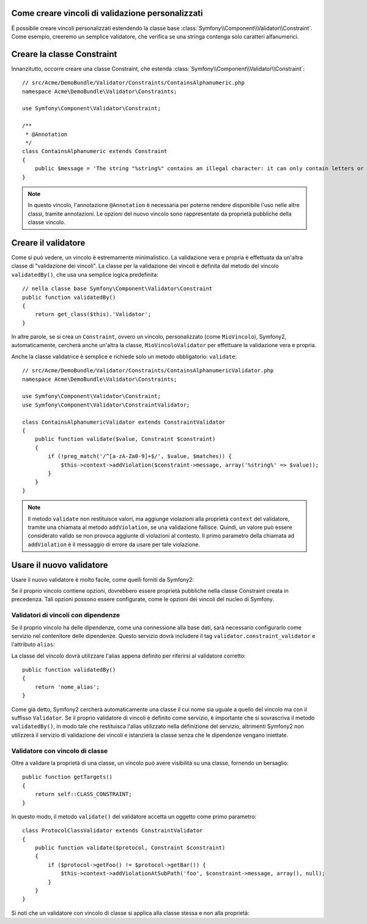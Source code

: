 .. index::
   single: Validazione; Vincoli personalizzati

Come creare vincoli di validazione personalizzati
-------------------------------------------------

È possibile creare vincoli personalizzati estendendo la classe base
:class:`Symfony\\Component\\Validator\\Constraint`. 
Come esempio, creeremo un semplice validatore, che verifica se una stringa
contenga solo caratteri alfanumerici.

Creare la classe Constraint
---------------------------

Innanzitutto, occorre creare una classe Constraint, che estenda :class:`Symfony\\Component\\Validator\\Constraint`::

    // src/Acme/DemoBundle/Validator/Constraints/ContainsAlphanumeric.php
    namespace Acme\DemoBundle\Validator\Constraints;
    
    use Symfony\Component\Validator\Constraint;

    /**
     * @Annotation
     */
    class ContainsAlphanumeric extends Constraint
    {
        public $message = 'The string "%string%" contains an illegal character: it can only contain letters or numbers.';
    }

.. note::

    In questo vincolo, l'annotazione ``@Annotation`` è necessaria per
    poterne rendere disponibile l'uso nelle altre classi, tramite annotazioni.
    Le opzioni del nuovo vincolo sono rappresentate da proprietà pubbliche della
    classe vincolo.

Creare il validatore
--------------------

Come si può vedere, un vincolo è estremamente minimalistico. La validazione
vera e propria è effettuata da un'altra classe di "validazione dei vincoli". La
classe per la validazione dei vincoli è definita dal metodo del vincolo ``validatedBy()``,
che usa una semplice logica predefinita::

    // nella classe base Symfony\Component\Validator\Constraint
    public function validatedBy()
    {
        return get_class($this).'Validator';
    }

In altre parole, se si crea un ``Constraint``, ovvero un vincolo, personalizzato (come ``MioVincolo``),
Symfony2, automaticamente, cercherà anche un'altra la classe, ``MioVincoloValidator``
per effettuare la validazione vera e propria.

Anche la classe validatrice è semplice e richiede solo un metodo obbligatorio: ``validate``::

    // src/Acme/DemoBundle/Validator/Constraints/ContainsAlphanumericValidator.php
    namespace Acme\DemoBundle\Validator\Constraints;
    
    use Symfony\Component\Validator\Constraint;
    use Symfony\Component\Validator\ConstraintValidator;

    class ContainsAlphanumericValidator extends ConstraintValidator
    {
        public function validate($value, Constraint $constraint)
        {
            if (!preg_match('/^[a-zA-Za0-9]+$/', $value, $matches)) {
                $this->context->addViolation($constraint->message, array('%string%' => $value));
            }
        }
    }

.. note::

    Il metodo ``validate`` non restituisce valori, ma aggiunge violazioni alla
    proprietà ``context`` del validatore, tramite una chiamata al metodo ``addViolation``,
    se una validazione fallisce. Quindi, un valore può essere considerato valido se non
    provoca aggiunte di violazioni al contesto.
    Il primo parametro della chiamata ad ``addViolation`` è il messaggio di errore da
    usare per tale violazione.

.. versionadded:: 2.1
    Il metodo ``isValid`` è stato rinominato ``validate`` in Symfony 2.1. Il metodo
    ``setMessage`` è stato deprecato, a favore della chiamata ad ``addViolation``
    sul contesto.

Usare il nuovo validatore
-------------------------

Usare il nuovo validatore è molto facile, come quelli forniti da Symfony2:

.. configuration-block::

    .. code-block:: yaml
        
        # src/Acme/BlogBundle/Resources/config/validation.yml
        Acme\DemoBundle\Entity\AcmeEntity:
            properties:
                name:
                    - NotBlank: ~
                    - Acme\DemoBundle\Validator\Constraints\ContainsAlphanumeric: ~

    .. code-block:: php-annotations

        // src/Acme/DemoBundle/Entity/AcmeEntity.php 
        use Symfony\Component\Validator\Constraints as Assert;
        use Acme\DemoBundle\Validator\Constraints as AcmeAssert;
            
        class AcmeEntity
        {
            // ...
            
            /**
             * @Assert\NotBlank
             * @AcmeAssert\ContainsAlphanumeric
             */
            protected $name;
            
            // ...
        }

    .. code-block:: xml
        
        <!-- src/Acme/DemoBundle/Resources/config/validation.xml -->
        <?xml version="1.0" encoding="UTF-8" ?>
        <constraint-mapping xmlns="http://symfony.com/schema/dic/constraint-mapping"
            xmlns:xsi="http://www.w3.org/2001/XMLSchema-instance"
            xsi:schemaLocation="http://symfony.com/schema/dic/constraint-mapping http://symfony.com/schema/dic/constraint-mapping/constraint-mapping-1.0.xsd">

            <class name="Acme\DemoBundle\Entity\AcmeEntity">
                <property name="name">
                    <constraint name="NotBlank" />
                    <constraint name="Acme\DemoBundle\Validator\Constraints\ContainsAlphanumeric" />
                </property>
            </class>
        </constraint-mapping>

    .. code-block:: php
        
        // src/Acme/DemoBundle/Entity/AcmeEntity.php
        use Symfony\Component\Validator\Mapping\ClassMetadata;
        use Symfony\Component\Validator\Constraints\NotBlank;
        use Acme\DemoBundle\Validator\Constraints\ContainsAlphanumeric;

        class AcmeEntity
        {
            public $name;

            public static function loadValidatorMetadata(ClassMetadata $metadata)
            {
                $metadata->addPropertyConstraint('name', new NotBlank());
                $metadata->addPropertyConstraint('name', new ContainsAlphanumeric());
            }
        }

Se il proprio vincolo contiene opzioni, dovrebbero essere proprietà pubbliche
nella classe Constraint creata in precedenza. Tali opzioni possono essere configurate,
come le opzioni dei vincoli del nucleo di Symfony.

Validatori di vincoli con dipendenze
~~~~~~~~~~~~~~~~~~~~~~~~~~~~~~~~~~~~

Se il proprio vincolo ha delle dipendenze, come una connessione alla base dati,
sarà necessario configurarlo come servizio nel contenitore delle dipendenze.
Questo servizio dovrà includere il tag ``validator.constraint_validator`` e
l'attributo ``alias``:

.. configuration-block::

    .. code-block:: yaml

        services:
            validator.unique.nome_proprio_validatore:
                class: Nome\Pienamente\Qualificato\Della\Classe\Validatore
                tags:
                    - { name: validator.constraint_validator, alias: nome_alias }

    .. code-block:: xml

        <service id="validator.unique.nome_proprio_validatore" class="Nome\Pienamente\Qualificato\Della\Classe\Validatore">
            <argument type="service" id="doctrine.orm.default_entity_manager" />
            <tag name="validator.constraint_validator" alias="nome_alias" />
        </service>

    .. code-block:: php

        $container
            ->register('validator.unique.nome_proprio_validatore', 'Nome\Pienamente\Qualificato\Della\Classe\Validatore')
            ->addTag('validator.constraint_validator', array('alias' => 'nome_alias'));

La classe del vincolo dovrà utilizzare l'alias appena definito per riferirsi al
validatore corretto::

    public function validatedBy()
    {
        return 'nome_alias';
    }

Come già detto, Symfony2 cercherà automaticamente una classe il cui nome
sia uguale a quello del vincolo ma con il suffisso ``Validator``. Se il proprio
validatore di vincoli è definito come servizio, è importante che si sovrascriva
il metodo ``validatedBy()``, in modo tale che restituisca l'alias utilizzato
nella definizione del servizio, altrimenti Symfony2 non utilizzerà il servizio di validazione
dei vincoli e istanzierà la classe senza che le dipendenze vengano iniettate.

Validatore con vincolo di classe
~~~~~~~~~~~~~~~~~~~~~~~~~~~~~~~~

Oltre a validare la proprietà di una classe, un vincolo può avere visibilità su una classe,
fornendo un bersaglio::

    public function getTargets()
    {
        return self::CLASS_CONSTRAINT;
    }

In questo modo, il metodo ``validate()`` del validatore accetta un oggetto come primo parametro::

    class ProtocolClassValidator extends ConstraintValidator
    {
        public function validate($protocol, Constraint $constraint)
        {
            if ($protocol->getFoo() != $protocol->getBar()) {
                $this->context->addViolationAtSubPath('foo', $constraint->message, array(), null);
            }
        }
    }

Si noti che un validatore con vincolo di classe si applica alla classe stessa e non
alla proprietà:

.. configuration-block::

    .. code-block:: yaml

        # src/Acme/BlogBundle/Resources/config/validation.yml
        Acme\DemoBundle\Entity\AcmeEntity:
            constraints:
                - ContainsAlphanumeric

    .. code-block:: php-annotations

        /**
         * @AcmeAssert\ContainsAlphanumeric
         */
        class AcmeEntity
        {
            // ...
        }

    .. code-block:: xml

        <!-- src/Acme/BlogBundle/Resources/config/validation.xml -->
        <class name="Acme\DemoBundle\Entity\AcmeEntity">
            <constraint name="ContainsAlphanumeric" />
        </class>
